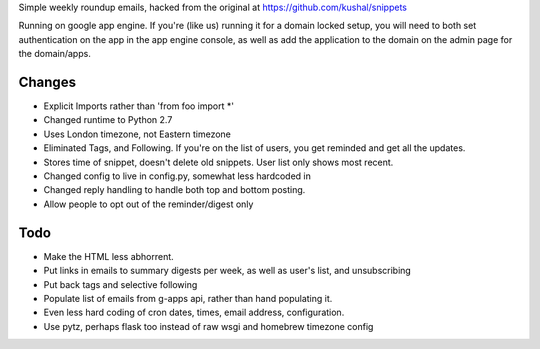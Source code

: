 Simple weekly roundup emails, hacked from the original at https://github.com/kushal/snippets

Running on google app engine. If you're (like us) running it for a domain locked setup, you will need to both set authentication on the app in the app engine console, as well as add the application to the domain on the admin page for the domain/apps.

Changes
-------

- Explicit Imports rather than 'from foo import *'
- Changed runtime to Python 2.7
- Uses London timezone, not Eastern timezone
- Eliminated Tags, and Following. If you're on the list of users, you get reminded and get all the updates.
- Stores time of snippet, doesn't delete old snippets. User list only shows most recent.
- Changed config to live in config.py, somewhat less hardcoded in
- Changed reply handling to handle both top and bottom posting.
- Allow people to opt out of the reminder/digest only

Todo
----

- Make the HTML less abhorrent.
- Put links in emails to summary digests per week, as well as user's list, and unsubscribing
- Put back tags and selective following
- Populate list of emails from g-apps api, rather than hand populating it.
- Even less hard coding of cron dates, times, email address, configuration.
- Use pytz, perhaps flask too instead of raw wsgi and homebrew timezone config


